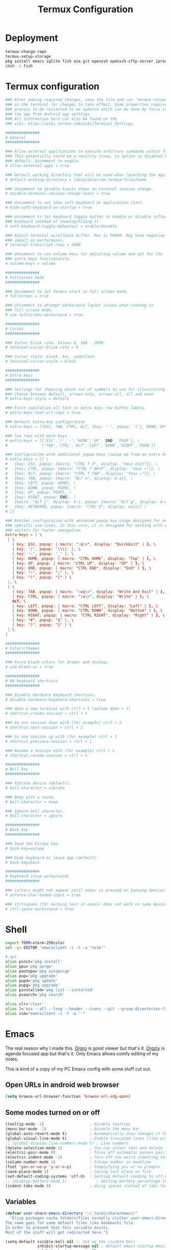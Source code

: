 #+TITLE: Termux Configuration
#+description: A whole bunch of configuration and things for Termux.
#+auto_tangle: t

* Deployment
#+begin_src sh :tangle deploy.sh :shebang #!/usr/bin/env bash
termux-change-repo
termux-setup-storage
pkg install emacs sqlite fish eza git openssh openssh-sftp-server iproute2
chsh -s fish
#+end_src
* Termux configuration
#+begin_src conf :tangle .termux/termux.properties
### After making required changes, save the file and run `termux-reload-settings`
### in the terminal for changes to take effect. Some properties require app
### process to be restarted to be updated which can be done by force stopping
### the app from Android app settings.
### All information here can also be found on the
### wiki: https://wiki.termux.com/wiki/Terminal_Settings

###############
# General
###############

### Allow external applications to execute arbitrary commands within Termux.
### This potentially could be a security issue, so option is disabled by
### default. Uncomment to enable.
# allow-external-apps = true

### Default working directory that will be used when launching the app.
# default-working-directory = /data/data/com.termux/files/home

### Uncomment to disable toasts shown on terminal session change.
# disable-terminal-session-change-toast = true

### Uncomment to not show soft keyboard on application start.
# hide-soft-keyboard-on-startup = true

### Uncomment to let keyboard toggle button to enable or disable software
### keyboard instead of showing/hiding it.
# soft-keyboard-toggle-behaviour = enable/disable

### Adjust terminal scrollback buffer. Max is 50000. May have negative
### impact on performance.
# terminal-transcript-rows = 2000

### Uncomment to use volume keys for adjusting volume and not for the
### extra keys functionality.
# volume-keys = volume

###############
# Fullscreen mode
###############

### Uncomment to let Termux start in full screen mode.
# fullscreen = true

### Uncomment to attempt workaround layout issues when running in
### full screen mode.
# use-fullscreen-workaround = true

###############
# Cursor
###############

### Cursor blink rate. Values 0, 100 - 2000.
# terminal-cursor-blink-rate = 0

### Cursor style: block, bar, underline.
# terminal-cursor-style = block

###############
# Extra keys
###############

### Settings for choosing which set of symbols to use for illustrating keys.
### Choose between default, arrows-only, arrows-all, all and none
# extra-keys-style = default

### Force capitalize all text in extra keys row button labels.
# extra-keys-text-all-caps = true

### Default extra-key configuration
# extra-keys = [[ESC, TAB, CTRL, ALT, {key: '-', popup: '|'}, DOWN, UP]]

### Two rows with more keys
# extra-keys = [['ESC','/','-','HOME','UP','END','PGUP'], \
#               ['TAB','CTRL','ALT','LEFT','DOWN','RIGHT','PGDN']]

### Configuration with additional popup keys (swipe up from an extra key)
# extra-keys = [[ \
#   {key: ESC, popup: {macro: "CTRL f d", display: "tmux exit"}}, \
#   {key: CTRL, popup: {macro: "CTRL f BKSP", display: "tmux ←"}}, \
#   {key: ALT, popup: {macro: "CTRL f TAB", display: "tmux →"}}, \
#   {key: TAB, popup: {macro: "ALT a", display: A-a}}, \
#   {key: LEFT, popup: HOME}, \
#   {key: DOWN, popup: PGDN}, \
#   {key: UP, popup: PGUP}, \
#   {key: RIGHT, popup: END}, \
#   {macro: "ALT j", display: A-j, popup: {macro: "ALT g", display: A-g}}, \
#   {key: KEYBOARD, popup: {macro: "CTRL d", display: exit}} \
# ]]

### Another configuration with advanced popup key usage designed for more
### specific use-cases. In this case, it is designed for working with Vim-like
### editors for faster navigation
extra-keys = [ \
 [ \
   { key: ESC, popup: { macro: ":q\n", display: "QuickExit" } }, \
   { key: '/', popup: '\\\\' }, \
   { key: '-', popup: '_' }, \
   { key: HOME, popup: { macro: "CTRL HOME", display: "Top" } }, \
   { key: UP, popup: { macro: "CTRL UP", display: "UP" } }, \
   { key: END, popup: { macro: "CTRL END", display: "End" } }, \
   { key: ":", popup: ";" }, \
   { key: "(", popup: "{" } \
 ], \
 [ \
   { key: TAB, popup: { macro: ":wq\n", display: "Write And Exit" } }, \
   { key: CTRL, popup: { macro: ":w\n", display: "Write" } }, \
   ALT, \
   { key: LEFT, popup: { macro: "CTRL LEFT", display: "Left" } }, \
   { key: DOWN, popup: { macro: "CTRL DOWN", display: "Bottom" } }, \
   { key: RIGHT, popup: { macro: "CTRL RIGHT", display: "Right" } }, \
   { key: "#", popup: "$" }, \
   { key: ")", popup: "}" } \
 ] \
]

###############
# Colors/themes
###############

### Force black colors for drawer and dialogs
# use-black-ui = true

###############
# HW keyboard shortcuts
###############

### Disable hardware keyboard shortcuts.
# disable-hardware-keyboard-shortcuts = true

### Open a new terminal with ctrl + t (volume down + t)
# shortcut.create-session = ctrl + t

### Go one session down with (for example) ctrl + 2
# shortcut.next-session = ctrl + 2

### Go one session up with (for example) ctrl + 1
# shortcut.previous-session = ctrl + 1

### Rename a session with (for example) ctrl + n
# shortcut.rename-session = ctrl + n

###############
# Bell key
###############

### Vibrate device (default).
# bell-character = vibrate

### Beep with a sound.
# bell-character = beep

### Ignore bell character.
# bell-character = ignore

###############
# Back key
###############

### Send the Escape key.
# back-key=escape

### Hide keyboard or leave app (default).
# back-key=back

###############
# Keyboard issue workarounds
###############

### Letters might not appear until enter is pressed on Samsung devices
# enforce-char-based-input = true

### ctrl+space (for marking text in emacs) does not work on some devices
# ctrl-space-workaround = true
#+end_src
* Shell
#+begin_src sh :tangle .config/fish/config.fish
export TERM=xterm-256color
set -gx EDITOR 'emacsclient -c -t -a "nvim"'

# apt
alias pinst='pkg install'
alias ppu='pkg purge'
alias pautopu='pkg autopurge'
alias pup='pkg upgrade'
alias pupd='pkg update'
alias pupg='pkg upgrade'
alias pinstalled='pkg list --installed'
alias psearch='pkg search'

alias clr='clear'
alias l='eza --all --long --header --icons --git --group-directories-first --color-scale all'
alias vim="emacsclient -c -t -a ''"
#+end_src
* Emacs
#+PROPERTY: header-args :tangle .config/emacs/init.el
The real reason why I made this.
[[https://orgro.org/][Orgro]] is good viewer but that's it.
[[https://github.com/orgzly-revived/orgzly-android-revived][Orgzly]] is agenda focused app but that's it.
Only Emacs allows comfy editing of my notes.

This is kind of a copy of my PC Emacs config with some stuff cut out.
** Open URLs in android web browser
#+begin_src emacs-lisp
(setq browse-url-browser-function 'browse-url-xdg-open)
#+end_src
** Some modes turned on or off
#+begin_src emacs-lisp
(tooltip-mode -1)                    ; Disable tooltips
(menu-bar-mode -1)                   ; Disable the menu bar
(global-auto-revert-mode t)          ; Automatically show changes if the file has changed
(global-visual-line-mode t)          ; Enable truncated lines (line wrapping)
;; (global-display-line-numbers-mode t) ; Line numbers
(delete-selection-mode 1)            ; You can select text and delete it by typing (in emacs keybindings).
(electric-pair-mode 0)               ; Turns off automatic parens pairing
(electric-indent-mode -1)            ; Turn off the weird indenting that Emacs does by default.
(column-number-mode 1)               ; Column number in modeline
(fset 'yes-or-no-p 'y-or-n-p)        ; Simplyfying yes or no prompts
(save-place-mode 1)                  ; Saving last place in file
(set-default-coding-systems 'utf-8)  ; Setting default conding to utf-8
;; (display-battery-mode 1)             ; Setting battery percentage in modeline
(indent-tabs-mode 0)                 ; Using spaces instead of tabs for indentation
#+end_src
** Variables
#+begin_src emacs-lisp
(defvar user-share-emacs-directory "~/.local/share/emacs/"
  "Elisp packages cache folders/files normally clutter user-emacs-directory.
The same goes for some default files like bookmarks file.
In order to prevent that this variable exists.
Most of the stuff will get redirected here.")

(setq-default visible-bell nil ;; Set up the visible bell
              inhibit-startup-message nil ; default emacs startup message
              inhibit-startup-screen nil
              recentf-max-saved-items nil ; infinite amount of entries in recentf file
              recentf-auto-cleanup 'never ; not cleaning recentf file
              global-auto-revert-non-file-buffers t ; refreshing buffers when files have changed
              use-dialog-box nil ; turns off graphical dialog boxes
              initial-major-mode 'fundamental-mode ; setting scratch buffer in fundamental mode
              initial-scratch-message "WELCOME TO TERMUX"
              initial-buffer-choice t
              scroll-conservatively 1000 ; Scroll one line at a time
              scroll-margin 1 ; Keep a margin of 1 line when scrolling at the window's edge
              tab-always-indent nil
              vc-follow-symlinks t ; Enable follow symlinks
              indent-tabs-mode nil ; use spaces instead of tabs for indenting
              standard-indent 2 ; indenting set to 2
              auto-revert-interval 1
              ;; auto-save-list-file-name (concat user-share-emacs-directory "auto-save-list/list")
              recentf-save-file (concat user-share-emacs-directory "recentf") ; recentf file put somewhere else
              bookmark-default-file (concat user-share-emacs-directory "bookmarks") ; bookmarks file put somewhere else
              elfeed-db-directory (concat user-share-emacs-directory "elfeed") ; elfeed cache? directory
              auto-save-list-file-prefix (concat user-share-emacs-directory "auto-save-list/.saves-")
              prescient-save-file (concat user-share-emacs-directory "var/prescient-save.el")
              custom-file (concat user-share-emacs-directory "custom.el") ; custom settings that emacs autosets put into it's own file
              backup-directory-alist '((".*" . "~/.local/share/Trash/files")) ; moving backup files to trash directory
              tramp-persistency-file-name (concat user-share-emacs-directory "tramp") ; tramp file put somewhere else
              save-place-file (concat user-share-emacs-directory "places")
              url-configuration-directory (concat user-share-emacs-directory "url") ; cache from urls (eww)
              multisession-directory (concat user-share-emacs-directory "multisession")
              transient-history-file (concat user-share-emacs-directory "transient/history.el"))
#+end_src
** Line numbers off in some modes
#+begin_src emacs-lisp
(dolist (mode '(neotree-mode-hook
                vterm-mode-hook
                term-mode-hook
                shell-mode-hook
                Info-mode-hook
                helpful-mode-hook
                help-mode-hook
                dashboard-mode-hook
                dashboard-after-initialize-hook
                dired-mode-hook
                org-agenda-mode-hook
                which-key-mode-hook
                tldr-mode-hook
                dictionary-mode-hook
                Man-mode-hook
                woman-mode-hook
                ibuffer-mode-hook
                elisp-refs-mode-hook
                imenu-list-minor-mode-hook
                imenu-list-major-mode-hook
                imenu-list-after-jump-hook
                imenu-list-update-hook
                backtrace-revert-hook
                backtrace-mode-hook
                calendar-mode-hook
                special-mode-hook
                outline-mode-hook
                eat-mode-hook
                compilation-mode-hook
                Custom-mode-hook
                eshell-mode-hook))
  (add-hook mode (lambda () (display-line-numbers-mode 0))))
#+end_src
** Package management
*** Normal packages
#+begin_src emacs-lisp
;; Initialize package sources
(require 'package)

(setq package-user-dir (concat user-share-emacs-directory "packages/")
      package-gnupghome-dir (concat user-share-emacs-directory "gpg")
      package-async t
      package-archives '(("melpa" . "https://melpa.org/packages/")
                         ("elpa" . "https://elpa.gnu.org/packages/")
                         ("nongnu-elpa" . "https://elpa.nongnu.org/nongnu/")
                         ("org" . "https://orgmode.org/elpa/")))

(package-initialize)
(unless package-archive-contents
 (package-refresh-contents))

;; Initialize use-package on non-Linux platforms
(unless (package-installed-p 'use-package)
   (package-install 'use-package))

(require 'use-package)
#+end_src

Use-package will lazy-load packages by default.
I have =use-package-always-ensure= because otherwise packages didn't want to download with =use-package-always-defer=.
#+begin_src emacs-lisp
(setq use-package-verbose t
      use-package-always-ensure t ; packages by default will be lazy loaded, like they will have defer: t
      use-package-always-defer t) ; packages by default will be lazy loaded, like they will have defer: t
#+end_src

The automatic garbage collector is installed here as the first package because that speeds up startup.
#+begin_src emacs-lisp
(use-package gcmh
  :demand
  :config (gcmh-mode 1))
#+end_src
*** Quelpa
#+begin_src emacs-lisp
(use-package quelpa
  :demand
  :custom
    (quelpa-dir (concat user-share-emacs-directory "quelpa/"))
    (quelpa-checkout-melpa-p nil))
    ;; (quelpa-build-dir (concat quelpa-dir "build/"))
    ;; (quelpa-melpa-dir (concat quelpa-dir "melpa/"))
    ;; (quelpa-packages-dir (concat quelpa-dir "packages/")))
(use-package quelpa-use-package
  :demand
  :after quelpa)
#+end_src
** Evil and keybindings
Before having my own Emacs config I used [[https://github.com/doomemacs/doomemacs][Doom Emacs]] and before that I used vanilla Vim so I set up [[https://github.com/emacs-evil/evil][evil mode]].
*** Evil setup
#+begin_src emacs-lisp
;;(defun custom/evil-hook ()
;;  (dolist (mode '(custom-mode
;;                  eshell-mode
;;                  git-rebase-mode
;;                  erc-mode
;;                  circe-server-mode
;;                  circe-chat-mode
;;                  circe-query-mode
;;                  sauron-mode
;;                  term-mode))
;;   (add-to-list 'evil-emacs-state-modes mode)))

(use-package evil
  :demand
  :init
    (setq evil-want-integration t  ;; this is optional since it's already set to t by default.
          evil-want-keybinding nil
          evil-want-C-u-scroll t
          evil-vsplit-window-right t
          evil-split-window-below t
          evil-undo-system 'undo-redo)  ;; adds vim-like c-r redo functionality
  :bind
    (:map evil-normal-state-map
      ([remap evil-search-forward] . 'swiper))
  :config
    (evil-mode)
    (define-key evil-insert-state-map (kbd "C-h") 'evil-delete-backward-char-and-join)
    (define-key evil-normal-state-map (kbd "C-s") 'save-buffer) ;; for quick save
    (evil-define-key 'normal ibuffer-mode-map (kbd "l") 'ibuffer-visit-buffer))
    ;; (define-key evil-motion-state-map (kbd "/") 'swiper))
#+end_src

[[https://github.com/emacs-evil/evil-collection][evil collection]] has preconfigured evil keybindings for some essential emacs packages.
#+begin_src emacs-lisp
(use-package evil-collection
  :demand
  :after evil
  :config
    ;; do not uncomment this unless you want to specify each and every mode
    ;; that evil-collection should works with.  the following line is here
    ;; for documentation purposes in case you need it.
    ;; (setq evil-collection-mode-list '(calendar dashboard dired ediff info magit ibuffer))
    (add-to-list 'evil-collection-mode-list 'help) ;; evilify help mode
    (evil-collection-init))
#+end_src

[[https://github.com/redguardtoo/evil-nerd-commenter][evil nerd commenter]] is convenient commenting thing
#+begin_src emacs-lisp
(use-package evil-nerd-commenter :after evil)
#+end_src
*** Actual keybindings
[[https://github.com/noctuid/general.el][General]] lets you bind keybindings.
This is a big list.
#+begin_src emacs-lisp
(use-package general
  :config
  (general-evil-setup)

  ;; set up 'SPC' as the global leader key
  (general-create-definer custom/leader-keys
    :states '(normal insert visual emacs)
    :keymaps 'override
    :prefix "SPC" ;; set leader
    :global-prefix "M-SPC") ;; access leader in insert mode

  (custom/leader-keys
    "SPC" '(projectile-find-file :wk "Find file in project")
    "." '(find-file :wk "Find file")
    "=" '(perspective-map :wk "Perspective") ;; Lists all the perspective keybindings
    "u" '(universal-argument :wk "Universal argument")
    "x" '(execute-extended-command :wk "M-x")
    "q" '(kill-emacs :wk "Exit Emacs")) ;; easy quitting

  (custom/leader-keys
    "TAB" '(:ignore t :wk "Spacing/Indent")
    "TAB TAB" '(evilnc-comment-or-uncomment-lines :wk "Un/Comment lines")
    "TAB SPC" '(untabify :wk "Untabify")
    "TAB DEL" '(whitespace-cleanup :wk "Clean whitespace"))

  (custom/leader-keys
    "RET" '(bookmark-jump :wk "Go to bookmark"))

  (custom/leader-keys
    "a" '(:ignore t :wk "Amusement")
    "a b" '(animate-birthday-present :wk "Birthday")
    "a d" '(dissociated-press :wk "Dissoctation")
    "a g" '(:ignore t :wk "Games")
    "a g b" '(bubbles :wk "Bubbles")
    "a g m" '(minesweeper :wk "Minesweeper")
    "a g p" '(pong :wk "Pong")
    "a g s" '(snake :wk "Snake")
    "a g t" '(tetris :wk "Tetris")
    "a e" '(:ignore t :wk "Emoji")
    "a e +" '(emoji-zoom-increase :wk "Zoom in")
    "a e -" '(emoji-zoom-decrease :wk "Zoom out")
    "a e 0" '(emoji-zoom-reset :wk "Zoom reset")
    "a e d" '(emoji-describe :wk "Describe")
    "a e e" '(emoji-insert :wk "Insert")
    "a e i" '(emoji-insert :wk "Insert")
    "a e l" '(emoji-list :wk "List")
    "a e r" '(emoji-recent :wk "Recent")
    "a e s" '(emoji-search :wk "Search")
    "a z" '(zone :wk "Zone"))

  (custom/leader-keys
    "b" '(:ignore t :wk "Bookmarks/Buffers")
    "b b" '(counsel-ibuffer :wk "Switch to buffer")
    "b c" '(clone-indirect-buffer :wk "Create indirect buffer copy in a split")
    "b C" '(clone-indirect-buffer-other-window :wk "Clone indirect buffer in new window")
    "b d" '(bookmark-delete :wk "Delete bookmark")
    "b f" '(scratch-buffer :wk "Scratch buffer")
    "b i" '(ibuffer :wk "Ibuffer")
    "b k" '(kill-current-buffer :wk "Kill current buffer")
    "b K" '(kill-some-buffers :wk "Kill multiple buffers")
    "b l" '(list-bookmarks :wk "List bookmarks")
    "b m" '(bookmark-set :wk "Set bookmark")
    "b n" '(next-buffer :wk "Next buffer")
    "b p" '(previous-buffer :wk "Previous buffer")
    "b r" '(revert-buffer :wk "Reload buffer")
    "b R" '(rename-buffer :wk "Rename buffer")
    "b s" '(basic-save-buffer :wk "Save buffer")
    "b S" '(save-some-buffers :wk "Save multiple buffers")
    "b w" '(bookmark-save :wk "Save current bookmarks to bookmark file"))

  (custom/leader-keys
    "c" '(:ignore t :wk "Compiling")
    "c c" '(compile :wk "Compile")
    "c r" '(recompile :wk "Recompile"))

  (custom/leader-keys
    "d" '(:ignore t :wk "Dired")
    "d d" '(dired :wk "Open dired")
    "d h" '(custom/dired-go-to-home :wk "Open home directory")
    "d j" '(dired-jump :wk "Dired jump to current")
    "d n" '(neotree-dir :wk "Open directory in neotree")
    "d p" '(peep-dired :wk "Peep-dired")
    "d /" '((lambda () (interactive) (dired "/")) :wk "Open /"))

  (custom/leader-keys
    "e" '(:ignore t :wk "Eshell/Evaluate")
    "e b" '(eval-buffer :wk "Evaluate elisp in buffer")
    "e d" '(eval-defun :wk "Evaluate defun containing or after point")
    "e e" '(eval-expression :wk "Evaluate and elisp expression")
    "e h" '(counsel-esh-history :which-key "Eshell history")
    "e l" '(eval-last-sexp :wk "Evaluate elisp expression before point")
    "e r" '(eval-region :wk "Evaluate elisp in region")
    "e R" '(eww-reload :which-key "Reload current page in EWW")
    "e s" '(eshell :which-key "Eshell")
    "e w" '(eww :which-key "EWW emacs web wowser"))

  (custom/leader-keys
    "f" '(:ignore t :wk "Files")
    "f c" '((lambda () (interactive)
              (find-file "~/.config/emacs/config.org"))
            :wk "Open emacs config.org")
    "f e" '((lambda () (interactive)
              (dired user-emacs-directory))
            :wk "Open user-emacs-directory in dired")
    "f E" '((lambda () (interactive)
              (dired user-share-emacs-directory))
            :wk "Open user-share-emacs-directory in dired")
    "f d" '(find-grep-dired :wk "Search for string in files in DIR")
    "f g" '(counsel-grep-or-swiper :wk "Search for string current file")
    "f i" '((lambda () (interactive)
              (find-file "~/.config/emacs/init.el"))
            :wk "Open emacs init.el")
    "f j" '(counsel-file-jump :wk "Jump to a file below current directory")
    "f l" '(counsel-locate :wk "Locate a file")
    "f p" '(counsel-find-file (user-emacs-directory) :wk "Config directory")
    "f r" '(counsel-recentf :wk "Find recent files")
    "f u" '(sudo-edit-find-file :wk "Sudo find file")
    "f U" '(sudo-edit :wk "Sudo edit file"))

  (custom/leader-keys
    "g" '(:ignore t :wk "Git")
    "g /" '(magit-displatch :wk "Magit dispatch")
    "g ." '(magit-file-displatch :wk "Magit file dispatch")
    "g b" '(magit-branch-checkout :wk "Switch branch")
    "g c" '(:ignore t :wk "Create")
    "g c b" '(magit-branch-and-checkout :wk "Create branch and checkout")
    "g c c" '(magit-commit-create :wk "Create commit")
    "g c f" '(magit-commit-fixup :wk "Create fixup commit")
    "g C" '(magit-clone :wk "Clone repo")
    "g f" '(:ignore t :wk "Find")
    "g f c" '(magit-show-commit :wk "Show commit")
    "g f f" '(magit-find-file :wk "Magit find file")
    "g f g" '(magit-find-git-config-file :wk "Find gitconfig file")
    "g F" '(magit-fetch :wk "Git fetch")
    "g g" '(magit-status :wk "Magit status")
    "g i" '(magit-init :wk "Initialize git repo")
    "g l" '(magit-log-buffer-file :wk "Magit buffer log")
    "g r" '(vc-revert :wk "Git revert file")
    "g s" '(magit-stage-file :wk "Git stage file")
    "g t" '(git-timemachine :wk "Git time machine")
    "g u" '(magit-stage-file :wk "Git unstage file"))

  (custom/leader-keys
    "h" '(:ignore t :wk "Help")
    "h a" '(counsel-apropos :wk "Apropos")
    "h b" '(describe-bindings :wk "Describe bindings")
    "h c" '(describe-char :wk "Describe character under cursor")
    "h d" '(:ignore t :wk "Emacs documentation")
    "h d a" '(about-emacs :wk "About Emacs")
    "h d d" '(view-emacs-debugging :wk "View Emacs debugging")
    "h d f" '(view-emacs-FAQ :wk "View Emacs FAQ")
    "h d m" '(info-emacs-manual :wk "The Emacs manual")
    "h d n" '(view-emacs-news :wk "View Emacs news")
    "h d o" '(describe-distribution :wk "How to obtain Emacs")
    "h d p" '(view-emacs-problems :wk "View Emacs problems")
    "h d t" '(view-emacs-todo :wk "View Emacs todo")
    "h d w" '(describe-no-warranty :wk "Describe no warranty")
    "h e" '(view-echo-area-messages :wk "View echo area messages")
    "h f" '(describe-function :wk "Describe function")
    "h F" '(describe-face :wk "Describe face")
    "h g" '(describe-gnu-project :wk "Describe GNU Project")
    "h h" '(helpful-at-point :wk "Describe at point")
    "h i" '(info :wk "Info")
    "h I" '(describe-input-method :wk "Describe input method")
    "h k" '(describe-key :wk "Describe key")
    "h l" '(view-lossage :wk "Display recent keystrokes and the commands run")
    "h L" '(describe-language-environment :wk "Describe language environment")
    "h m" '(describe-mode :wk "Describe mode")
    "h M" '(describe-keymap :wk "Describe keymap")
    "h p" '(describe-package :wk "Describe package")
    "h r" '(:ignore t :wk "Reload")
    "h r r" '((lambda () (interactive) (load-file "~/.config/emacs/init.el")) :wk "Reload emacs config")
    "h r t" '((lambda () (interactive) (load-theme real-theme t)) :wk "Reload theme")
    "h t" '(load-theme :wk "Load theme")
    "h v" '(describe-variable :wk "Describe variable")
    "h w" '(where-is :wk "Prints keybinding for command if set")
    "h x" '(describe-command :wk "Display full documentation for command"))

  (custom/leader-keys
    "m" '(:ignore t :wk "Org")
    "m a" '(org-agenda :wk "Org agenda")
    "m b" '(:ignore t :wk "Tables")
    "m b -" '(org-table-insert-hline :wk "Insert hline in table")
    "m b a" '(org-table-align :wk "Align table")
    "m b b" '(org-table-blank-field :wk "Make blank field")
    "m b c" '(org-table-create-or-convert-from-region :wk "Create/Convert from region")
    "m b e" '(org-table-edit-field :wk "Edit field")
    "m b f" '(org-table-edit-formulas :wk "Edit formulas")
    "m b h" '(org-table-field-info :wk "Field info")
    "m b s" '(org-table-sort-lines :wk "Sort lines")
    "m b r" '(org-table-recalculate :wk "Recalculate")
    "m b R" '(org-table-recalculate-buffer-tables :wk "Recalculate buffer tables")
    "m b d" '(:ignore t :wk "delete")
    "m b d c" '(org-table-delete-column :wk "Delete column")
    "m b d r" '(org-table-kill-row :wk "Delete row")
    "m b i" '(:ignore t :wk "insert")
    "m b i c" '(org-table-insert-column :wk "Insert column")
    "m b i h" '(org-table-insert-hline :wk "Insert horizontal line")
    "m b i r" '(org-table-insert-row :wk "Insert row")
    "m b i H" '(org-table-hline-and-move :wk "Insert horizontal line and move")
    "m c" '(org-capture :wk "Capture")
    "m d" '(:ignore t :wk "Date/deadline")
    "m d d" '(org-deadline :wk "Org deadline")
    "m d s" '(org-schedule :wk "Org schedule")
    "m d t" '(org-time-stamp :wk "Org time stamp")
    "m d T" '(org-time-stamp-inactive :wk "Org time stamp inactive")
    "m e" '(org-export-dispatch :wk "Org export dispatch")
    "m f" '(:ignore t :wk "Fonts")
    "m f b" '((lambda () (interactive) (custom/org-format-in-region "*")) :wk "Bold in region")
    "m f c" '((lambda () (interactive) (custom/org-format-in-region "~")) :wk "Code in region")
    "m f C" '((lambda () (interactive) (custom/org-format-in-region "=")) :wk "Verbatim in region")
    "m f i" '((lambda () (interactive) (custom/org-format-in-region "/")) :wk "Italic in region")
    "m f l" '((lambda () (interactive) (custom/org-format-in-region "$")) :wk "Latex in region")
    "m f u" '((lambda () (interactive) (custom/org-format-in-region "_")) :wk "Underline in region")
    "m f -" '((lambda () (interactive) (custom/org-format-in-region "+")) :wk "Strike through in region")
    "m i" '(org-toggle-item :wk "Org toggle item")
    "m I" '(:ignore t :wk "IDs")
    "m I c" '(org-id-get-create :wk "Create ID")
    "m l" '(:ignore t :wk "Link")
    "m l l" '(org-insert-link :wk "Insert link")
    "m l i" '(org-roam-node-insert :wk "Insert roam link")
    "m p" '(:ignore t :wk "Priority")
    "m p d" '(org-priority-down :wk "Down")
    "m p p" '(org-priority :wk "Set priority")
    "m p u" '(org-priority-down :wk "Up")
    "m q" '(org-set-tags-command :wk "Set tag")
    "m s" '(:ignore t :wk "Tree/Subtree")
    "m s a" '(org-toggle-archive-tag :wk "Archive tag")
    "m s b" '(org-tree-to-indirect-buffer :wk "Tree to indirect buffer")
    "m s c" '(org-clone-subtree-with-time-shift :wk "Clone subtree with time shift")
    "m s d" '(org-cut-subtree :wk "Cut subtree")
    "m s h" '(org-promote-subtree :wk "Promote subtree")
    "m s j" '(org-move-subtree-down :wk "Move subtree down")
    "m s k" '(org-move-subtree-up :wk "Move subtree up")
    "m s l" '(org-demote-subtree :wk "Demote subtree")
    "m s n" '(org-narrow-to-subtree :wk "Narrow to subtree")
    "m s r" '(org-refile :wk "Refile")
    "m s s" '(org-sparse-tree :wk "Sparse tree")
    "m s A" '(org-archive-subtree :wk "Archive subtree")
    "m s N" '(widen :wk "Widen")
    "m s S" '(org-sort :wk "Sort")
    "m t" '(org-todo :wk "Org todo")
    "m B" '(org-babel-tangle :wk "Org babel tangle")
    "m T" '(org-todo-list :wk "Org todo list"))

  (custom/leader-keys
    "M" '(:ignore t :wk "MarkDown")
    "M f" '(:ignore t :wk "Fonts")
    "M f b" '(markdown-insert-bold :wk "Bold in region")
    "M l" '(:ignore t :wk "Link")
    "M l l" '(markdown-insert-link :wk "Insert link"))

  (custom/leader-keys
    "n" '(:ignore t :wk "Notes")
    "n d" '(:ignore t :wk "Dired")
    "n d o" '(custom/org-notes-dired :wk "Open notes in Dired")
    "n d r" '(custom/org-roam-notes-dired :wk "Open roam notes in Dired")
    "n o" '(:ignore t :wk "Obsidian")
    "n o c" '(obsidian-capture :wk "Create note")
    "n o d" '((lambda () (interactive) (dired obsidian-directory)) :wk "Open notes in Dired")
    "n o f" '(obsidian-tag-find :wk "Find by tag")
    "n o j" '(obsidian-jump :wk "Jump to note")
    "n o m" '(obsidian-move-file :wk "Move note/file")
    "n o r" '(obsidian-update :wk "Update")
    "n o /" '(obsidian-search :wk "Search")
    "n o ?" '(obsidian-hydra/body :wk "Everything")
    "n r" '(:ignore t :wk "Org Roam")
    "n r a" '(:ignore t :wk "Alias")
    "n r a a" '(org-roam-alias-add :wk "Add alias")
    "n r a r" '(org-roam-alias-remove :wk "Remove alias")
    "n r d" '(:ignore t :wk "Roam dailies")
    "n r d c" '(org-roam-dailies-capture-today :wk "Cature today")
    "n r d t" '(org-roam-dailies-goto-today :wk "Go to today")
    "n r d j" '(org-roam-dailies-goto-next-note :wk "Next note")
    "n r d k" '(org-roam-dailies-goto-previous-note :wk "Previous note")
    "n r f" '(org-roam-node-find :wk "Find note")
    "n r i" '(org-roam-node-insert :wk "Insert note")
    "n r l" '(org-roam-buffer-toggle :wk "Toggle note buffer")
    "n r r" '(:ignore t :wk "References")
    "n r r a" '(org-roam-ref-add :wk "Add reference")
    "n r r r" '(org-roam-ref-remove :wk "Remove reference"))

  (custom/leader-keys
    "o" '(:ignore t :wk "Open")
    "o d" '(dashboard-open :wk "Dashboard")
    "o e" '(elfeed :wk "Elfeed RSS")
    "o f" '(make-frame :wk "Open buffer in new frame")
    "o F" '(select-frame-by-name :wk "Select frame by name"))

  (custom/leader-keys
    "p" '(projectile-command-map :wk "Projectile"))

  (custom/leader-keys
    "s" '(:ignore t :wk "Search")
    "s d" '(dictionary-search :wk "Search dictionary")
    "s m" '(man :wk "Man pages")
    "s t" '(tldr :wk "Lookup TLDR docs for a command")
    "s w" '(woman :wk "Similar to man but doesn't require man"))

  (custom/leader-keys
    "t" '(:ignore t :wk "Toggle")
    "t d" '(toggle-debug-on-error :wk "Debug on error")
    "t e" '(eshell-toggle :wk "Eshell")
    "t f" '(flycheck-mode :wk "Flycheck")
    "t i" '(imenu-list-smart-toggle :wk "Imenu list")
    "t l" '(display-line-numbers-mode :wk "Line numbers")
    "t n" '(neotree-toggle :wk "Neotree")
    "t r" '(rainbow-mode :wk "Rainbow mode")
    "t t" '(visual-line-mode :wk "Word Wrap")
    "t v" '(vterm-toggle :wk "Vterm")
    "t z" '(writeroom-mode :wk "Zen mode"))

  (custom/leader-keys
    "w" '(:ignore t :wk "Windows")
    ;; Window splits
    "w c" '(evil-window-delete :wk "Close window")
    "w n" '(evil-window-new :wk "New window")
    "w q" '(:ingore t :wk "Close on side")
    "w q h" '(custom/close-left-window :wk "Left")
    "w q j" '(custom/close-down-window :wk "Down")
    "w q k" '(custom/close-up-window :wk "Up")
    "w q l" '(custom/close-right-window :wk "Right")
    "w s" '(evil-window-split :wk "Horizontal split window")
    "w v" '(evil-window-vsplit :wk "Vertical split window")
    ;; Window motions
    "w h" '(evil-window-left :wk "Window left")
    "w j" '(evil-window-down :wk "Window down")
    "w k" '(evil-window-up :wk "Window up")
    "w l" '(evil-window-right :wk "Window right")
    "w w" '(evil-window-next :wk "Go to next window")
    ;; Move Windows
    "w H" '(buf-move-left :wk "Buffer move left")
    "w J" '(buf-move-down :wk "Buffer move down")
    "w K" '(buf-move-up :wk "Buffer move up")
    "w L" '(buf-move-right :wk "Buffer move right"))
)

;; text resizing
(global-set-key (kbd "C-=") 'text-scale-increase)
(global-set-key (kbd "C-+") 'text-scale-increase)
(global-set-key (kbd "C--") 'text-scale-decrease)
(global-set-key (kbd "<C-wheel-up>") 'text-scale-increase)
(global-set-key (kbd "<C-wheel-down>") 'text-scale-decrease)
#+end_src

** Icons
#+begin_src emacs-lisp
(use-package nerd-icons :defer t)
(use-package all-the-icons)
#+end_src
** Helpful
#+begin_src emacs-lisp
(use-package helpful
  :custom
    (counsel-describe-function-function #'helpful-callable)
    (counsel-describe-variable-function #'helpful-variable)
  :bind
    ([remap describe-function] . counsel-describe-function)
    ([remap describe-command] . helpful-command)
    ([remap describe-variable] . counsel-describe-variable)
    ([remap describe-key] . helpful-key))
#+end_src
** Doom modeline
#+begin_src emacs-lisp
(use-package doom-modeline
  :demand
  :init (doom-modeline-mode 1))
#+end_src
** Ivy and Counsel
#+begin_src emacs-lisp
(use-package ivy
  :demand
  :diminish
  :bind
  ;; ivy-resume resumes the last Ivy-based completion.
    (("C-c C-r" . ivy-resume)
     ("C-x B" . ivy-switch-buffer-other-window)
     ("C-s" . swiper)
    :map ivy-minibuffer-map
      ("TAB" . ivy-alt-done)
      ("C-l" . ivy-alt-done)
      ("C-j" . ivy-next-line)
      ("C-k" . ivy-previous-line)
    :map ivy-switch-buffer-map
      ("C-k" . ivy-previous-line)
      ("C-l" . ivy-done)
      ("C-d" . ivy-switch-buffer-kill)
    :map ivy-reverse-i-search-map
      ("C-k" . ivy-previous-line)
      ("C-d" . ivy-reverse-i-search-kill))
  :custom
    (ivy-use-virtual-buffers t)
    (ivy-count-format "(%d/%d) ")
    (enable-recursive-minibuffers t)
  :config
    (ivy-mode))

(use-package ivy-rich
  :after ivy
  :init (ivy-rich-mode 1) ;; this gets us descriptions in M-x.
  :custom
    (ivy-virtual-abbreviate 'full
     ivy-rich-switch-buffer-align-virtual-buffer t
     ivy-rich-path-style 'abbrev)
  :config
    (ivy-set-display-transformer 'ivy-switch-buffer
                                 'ivy-rich-switch-buffer-transformer))

(use-package counsel
  :after ivy
  :diminish
  :bind
    (("M-x" . counsel-M-x)
     ("C-x b" . counsel-ibuffer)
     ("C-x C-f" . counsel-find-file)
      :map minibuffer-local-map
        ("C-r" . 'counsel-minibuffer-history))
  :config
    (counsel-mode)
    (setq ivy-initial-inputs-alist nil)) ;; removes starting ^ regex in M-x
#+end_src

[[https://github.com/radian-software/prescient.el][Prescient]] adds rememebring and filtering to ivy choices which is convenient.
#+begin_src emacs-lisp
(use-package ivy-prescient
  :demand
  :after ivy
  :custom
    (ivy-prescient-enable-filtering nil)
    ;; Here are commands that I don't want to get sorted
    (ivy-prescient-sort-commands '(:not counsel-recentf swiper swiper-isearch ivy-switch-buffer))
  :config
    (prescient-persist-mode 1)
    (ivy-prescient-mode 1))
#+end_src
** Org Mode
*** Fixing keybindings and evil mode
#+begin_src emacs-lisp
(use-package evil-org
  :after org
  :init
    (require 'evil-org-agenda)
    (evil-org-agenda-set-keys)
    (with-eval-after-load 'evil-maps
      (define-key evil-motion-state-map (kbd "SPC") nil)
      (define-key evil-motion-state-map (kbd "RET") nil)
      (define-key evil-motion-state-map (kbd "TAB") nil)
      (evil-define-key 'normal org-mode-map
        "gj" 'evil-next-visual-line
        "gk" 'evil-previous-visual-line
        (kbd "M-h") 'org-metaleft
        (kbd "M-j") 'org-metadown
        (kbd "M-k") 'org-metaup
        (kbd "M-l") 'org-metaright
        (kbd "M-<return>") 'org-return))

    ;; In tables pressing RET doesn't follow links.
    ;; I fix that
    (defun custom/org-return-follow-link ()
      "If point is on a link, open it. Otherwise, insert a newline.\nIt's used only for following links in tables by pressing RET."
      (interactive)
      (if (org-in-regexp org-link-any-re 1)
          (org-open-at-point)
          (org-return)))

    (add-hook 'org-mode-hook
              (lambda ()
                (local-set-key (kbd "RET") 'custom/org-return-follow-link)))

    ;; Unmap keys in 'evil-maps if not done, (setq org-return-follows-link t) will not work
    ;; Setting RETURN key in org-mode to follow links
    (setq org-return-follows-link t))

;; The following prevents <> from auto-pairing when electric-pair-mode is on.
;; Otherwise, org-tempo is broken when you try to <s TAB...
(add-hook 'org-mode-hook (lambda ()
           (setq-local electric-pair-inhibit-predicate
                   `(lambda (c)
                  (if (char-equal c ?<) t (,electric-pair-inhibit-predicate c))))))
#+end_src
*** Source Code Block Tag Expansion
#+begin_src emacs-lisp
(require 'org-tempo)
(add-to-list 'org-structure-template-alist '("sh" . "src shell"))
(add-to-list 'org-structure-template-alist '("el" . "src emacs-lisp"))
#+end_src
*** COMPANY SUPPORT :ARCHIVE:
#+begin_src emacs-lisp
(use-package company-org-block
  :defer t
  :after org
  :custom
    (company-org-block-edit-style 'auto) ;; 'auto, 'prompt, or 'inline
  :hook ((org-mode . (lambda ()
                       (setq-local company-backends '(company-org-block))
                       (company-mode +1)))))
#+end_src
*** Org appear
With [[https://github.com/awth13/org-appear][this]] emphasis markers will display when hovering on rich text.
It's set up so it will display markers when entering insert mode.
#+begin_src emacs-lisp
(use-package org-appear
  :after org
  :hook (org-mode . (lambda () (org-appear-mode t)))
  :custom
    (org-appear-trigger 'manual)
    (org-appear-autolinks t)
  :config
    (add-hook 'org-mode-hook (lambda ()
      (add-hook 'evil-insert-state-entry-hook
        #'org-appear-manual-start
        nil
        t)
      (add-hook 'evil-insert-state-exit-hook
        #'org-appear-manual-stop
          nil
          t))))
#+end_src
*** Org auto tangle
[[https://github.com/yilkalargaw/org-auto-tangle][org-auto-tangle]] automatically tangles files that have =#+auto_tangle: t= in them.
#+begin_src emacs-lisp
(use-package org-auto-tangle
  :defer t
  :after org
  :diminish
  :hook (org-mode . org-auto-tangle-mode))
#+end_src
*** ORG MODERN :ARCHIVE:
[[https://github.com/minad/org-modern][It]] prettifies almost everything.
If you don't use the same font as me then you need to edit ~org-modern-label~'s height.
#+begin_src emacs-lisp
(use-package org-modern
  :defer t
  :after org
  :init (add-hook 'org-mode-hook 'org-modern-mode t)
  :custom-face
    (org-modern-label ((t (:height 1.2))))
  :custom
    (org-modern-star nil)
    (org-modern-list nil)
    (org-modern-table nil))
#+end_src

But it doesn't work well with =org-indent-mode= which indents text to headers.
Thankfully there is a [[https://github.com/jdtsmith/org-modern-indent][package that fixes that]].
#+begin_src emacs-lisp
(use-package org-modern-indent
  :quelpa (org-modern-indent :fetcher github :repo "jdtsmith/org-modern-indent")
  :after org
  :init (add-hook 'org-modern-hook #'org-modern-indent-mode t))
#+end_src
*** Org Roam
[[https://www.orgroam.com/][Org roam]] is nice wiki-like note management thing. Reminds me of [[https://obsidian.md][Obsidian]].
#+begin_src emacs-lisp
(use-package org-roam
  :after org
  :init
    (setq org-roam-v2-ack t
          org-roam-directory "~/storage/shared/org-roam")
  :custom
    (org-roam-db-location (concat user-share-emacs-directory "org/org-roam.db"))
    (org-roam-dailies-directory "journals/")
    (org-roam-capture-templates
      '(("d" "default" plain "%?"
         :target (file+head "${slug}.org"
                            "#+title: ${title}\n#+date: %U\n")
         :unnarrowed t)))
  :config
    (org-roam-setup)
    (evil-collection-org-roam-setup)
    (require 'org-roam-export))
#+end_src
*** ORG SUPERSTAR :ARCHIVE:
[[https://github.com/integral-dw/org-superstar-mode][org-superstar-mode]] gives us pretty bullets instead of stars for headers.
#+begin_src emacs-lisp
(use-package org-superstar
  :after org
  :hook (org-mode . (lambda () (org-superstar-mode t)))
  :custom
    (org-superstar-remove-leading-stars t)
  :config
    (setq org-superstar-item-bullet-alist
      '((?+ . ?✸)
        (?* . ?•)
        (?- . ?●))))
#+end_src
*** ORG YT :ARCHIVE:
#+begin_src emacs-lisp
(quelpa '(org-yt :fetcher github :repo "TobiasZawada/org-yt"))
(use-package org-yt
  :ensure nil
  :after org
  :config
    (require 'org-yt)

    (defun org-image-link (protocol link _description)
      "Interpret LINK as base64-encoded image data."
      (cl-assert (string-match "\\`img" protocol) nil
                 "Expected protocol type starting with img")
      (let ((buf (url-retrieve-synchronously (concat (substring protocol 3) ":" link))))
        (cl-assert buf nil
                   "Download of image \"%s\" failed." link)
        (with-current-buffer buf
          (goto-char (point-min))
          (re-search-forward "\r?\n\r?\n")
          (buffer-substring-no-properties (point) (point-max)))))

    (org-link-set-parameters
     "imghttp"
     :image-data-fun #'org-image-link)

    (org-link-set-parameters
     "imghttps"
     :image-data-fun #'org-image-link))
#+end_src
*** TOC
Table of contents after after typing =:toc:= in header
#+begin_src emacs-lisp
(use-package toc-org
  :after org
  :commands toc-org-enable
  :init (add-hook 'org-mode-hook 'toc-org-enable))
#+end_src
*** Notes
#+begin_src emacs-lisp
(defun custom/org-notes-dired ()
  "Opens org-directory in Dired."
  (interactive)
  (dired org-directory))

(defun custom/org-roam-notes-dired ()
  "Opens org-roam-directory in Dired."
  (interactive)
  (dired org-roam-directory))

(defun custom/org-add-ids-to-headlines-in-file ()
  "Add ID properties to all headlines in the current file."
  (interactive)
  (org-map-entries 'org-id-get-create))
#+end_src
*** Other tweaks
A whole lot of other stuff
#+begin_src emacs-lisp
(use-package org
  :hook
  (org-mode . (lambda () (add-hook 'text-scale-mode-hook #'custom/org-resize-latex-overlays nil t)))
  (org-mode . (lambda () (org-indent-mode t)))
  ;; :bind
  ;;   ([remap org-insert-heading-respect-content] . org-meta-return)
  :custom-face
  ;; setting size of headers
  (org-document-title ((t (:inherit outline-1 :height 1.7))))
  (org-level-1 ((t (:inherit outline-1 :height 1.7))))
  (org-level-2 ((t (:inherit outline-2 :height 1.6))))
  (org-level-3 ((t (:inherit outline-3 :height 1.5))))
  (org-level-4 ((t (:inherit outline-4 :height 1.4))))
  (org-level-5 ((t (:inherit outline-5 :height 1.3))))
  (org-level-6 ((t (:inherit outline-5 :height 1.2))))
  (org-level-7 ((t (:inherit outline-5 :height 1.1))))
  (org-agenda-date-today ((t (:height 1.3))))
  :custom
  (org-directory "~/org-roam/")
  (org-todo-keywords
   '((sequence
      "TODO(t)"  ; A task that needs doing & is ready to do
      "PROJ(p)"  ; A project, which usually contains other tasks
      "LOOP(r)"  ; A recurring task
      "STRT(s)"  ; A task that is in progress
      "WAIT(w)"  ; Something external is holding up this task
      "HOLD(h)"  ; This task is paused/on hold because of me
      "IDEA(i)"  ; An unconfirmed and unapproved task or notion
      "|"
      "DONE(d)"  ; Task successfully completed
      "KILL(k)") ; Task was cancelled, aborted or is no longer applicable
     (sequence
      "[ ](T)"   ; A task that needs doing
      "[-](S)"   ; Task is in progress
      "[?](W)"   ; Task is being held up or paused
      "|"
      "[X](D)")  ; Task was completed
     (sequence
      "|"
      "OKAY(o)"
      "YES(y)"
      "NO(n)")))
  (org-capture-templates ;; need to rework this since my agenda structure changed
   '(("t" "Todo" entry (file "~/org-roam/agenda-inbox.org")
      "* TODO %?\n %a")))
  ;; =========== org agenda ===========
  (org-agenda-files (list (expand-file-name "agenda.org" org-roam-directory)(expand-file-name "agenda-inbox.org" org-roam-directory)))
  (org-agenda-prefix-format ;; format at which tasks are displayed
   '((agenda . " %i ")
     (todo . "%c %-12:c")
     (tags . "%c %-12:c")
     (search . "%c %-12:c")))
  (org-agenda-category-icon-alist ;; icons for categories
   `(("tech" ,(list (nerd-icons-mdicon "nf-md-laptop" :height 0.8)) nil nil :ascent center)
     ("school" ,(list (nerd-icons-mdicon "nf-md-school" :height 0.8)) nil nil :ascent center)
     ("personal" ,(list (nerd-icons-mdicon "nf-md-drama_masks" :height 0.8)) nil nil :ascent center)))
  (org-agenda-include-all-todo nil)
  (org-agenda-start-day "+0d")
  (org-agenda-span 3)
  (org-agenda-hide-tags-regexp ".*")
  (org-agenda-skip-scheduled-if-done t)
  (org-agenda-skip-deadline-if-done t)
  (org-agenda-skip-timestamp-if-done t)
  (org-agenda-columns-add-appointments-to-effort-sum t)
  ;; (org-agenda-custom-commands nil)
  (org-agenda-default-appointment-duration 60)
  (org-agenda-mouse-1-follows-link t)
  (org-agenda-skip-unavailable-files t)
  (org-agenda-use-time-grid nil)
  (org-refile-targets '((org-agenda-files :maxlevel . 1)))
  (org-refile-use-outline-path nil)
  (org-archive-location (expand-file-name "agenda-archive.org::" org-roam-directory))
  (org-insert-heading-respect-content nil)
  (org-hide-emphasis-markers t)
  (org-hide-leading-stars t)
  (org-pretty-entities t)
  (org-startup-with-inline-images t)
  (org-cycle-inline-images-display t)
  (org-display-remote-inline-images 'download)
  (org-image-actual-width nil)
  (org-list-allow-alphabetical t)
  (org-ellipsis " •")
  (org-agenda-window-setup 'current-window)
  (org-fontify-quote-and-verse-blocks t)
  (org-agenda-block-separator 8411)
  (org-preview-latex-image-directory (concat user-share-emacs-directory "org/lateximg/"))
  (org-preview-latex-default-process 'dvisvgm)
  (org-id-link-to-org-use-id 'create-if-interactive-and-no-custom-id)
  (org-return-follows-link t)
  (org-id-locations-file (concat user-share-emacs-directory "org/.org-id-locations"))
  (org-export-backends (quote (ascii html icalendar latex odt md)))
  (org-tags-column 0)
  (org-babel-load-languages '((emacs-lisp . t) (shell . t)))
  (org-confirm-babel-evaluate nil)
  (org-edit-src-content-indentation 0)
  (org-export-preserve-breaks t)
  ;; (org-export-with-properties t)
  (org-startup-folded 'overview)
  :config
  (add-to-list 'display-buffer-alist
               '("*Agenda Commands*"
                 (display-buffer-at-bottom)
                 (window-height . 12)))
  (add-to-list 'display-buffer-alist
               '("*Org Select*"
                 (display-buffer-at-bottom)
                 (window-height . 12)))
  (add-to-list 'display-buffer-alist
               '("*Org Links*"
                 (display-buffer-at-bottom)
                 (window-height . 1)))
  (add-to-list 'display-buffer-alist
               '("*Org Babel Results*"
                 (display-buffer-at-bottom)))

  ;; My attempt to create new time keyword STARTED
  ;; which would signify the time at which somehting was started
  ;; (defvar org-started-string "STARTED:"
  ;;   "String to mark started entries.")
  ;; (defconst org-element-started-keyword "STARTED:"
  ;;   "Keyword used to mark started TODO entries.")
  ;; (defconst org-started-time-regexp
  ;;   (concat "\\<" org-started-string " *\\[\\([^]]+\\)\\]")
  ;;   "Matches the STARTED keyword together with a time stamp.")
  ;; (defcustom org-started-keep-when-no-todo nil
  ;;   "Remove STARTED: time-stamp when switching back to a non-todo state?"
  ;;   :group 'org-todo
  ;;   :group 'org-keywords
  ;;   :version "24.4"
  ;;   :package-version '(Org . "8.0")
  ;;   :type 'boolean)
  ;; (defconst org-all-time-keywords
  ;;   (mapcar (lambda (w) (substring w 0 -1))
  ;;           (list org-scheduled-string org-deadline-string
  ;;                 org-clock-string org-closed-string org-started-string))
  ;;   "List of time keywords.")
  ;; (defconst org-keyword-time-regexp
  ;;   (concat "\\<"
  ;;           (regexp-opt
  ;;            (list org-scheduled-string org-deadline-string org-closed-string
  ;;                  org-clock-string org-started-string)
  ;;            t)
  ;;           " *[[<]\\([^]>]+\\)[]>]")
  ;;   "Matches any of the 5 keywords, together with the time stamp.")

  (defun custom/org-resize-latex-overlays ()
    "It rescales all latex preview fragments correctly with the text size as you zoom text. It's fast, since no image regeneration is required."
    (cl-loop for o in (car (overlay-lists))
             if (eq (overlay-get o 'org-overlay-type) 'org-latex-overlay)
             do (plist-put (cdr (overlay-get o 'display))
                           :scale (expt text-scale-mode-step
                                        text-scale-mode-amount))))
  (plist-put org-format-latex-options :foreground nil)
  (plist-put org-format-latex-options :background nil)

  (defvar custom/org-bold-symbol "*"
    "Default symbol for `custom/org-format-in-region' function.")

  (defun custom/org-format-in-region (&optional symbol)
    "Add symbols before and after the selected text."
    (interactive)
    (setq symbol (or symbol
                     (read-string "Enter symbol: " custom/org-bold-symbol)))
    (when (region-active-p)
      (save-excursion
        (goto-char (region-end))
        (insert symbol)
        (goto-char (region-beginning))
        (insert symbol)))
    (deactivate-mark)))

(defun custom/org-insert-heading-or-item-and-switch-to-insert-state-advice (orig-func &rest args)
  "Advice function to run org-insert-heading-respect-content or org-ctrl-c-ret and switch to insert state in the background."
  (let ((result (apply orig-func args)))
    (when (and (evil-normal-state-p) (derived-mode-p 'org-mode))
      (evil-insert-state))
    result))

(advice-add 'org-insert-heading-respect-content :around #'custom/org-insert-heading-or-item-and-switch-to-insert-state-advice)
(advice-add 'org-ctrl-c-ret :around #'custom/org-insert-heading-or-item-and-switch-to-insert-state-advice)
#+end_src
** Theme
#+begin_src emacs-lisp
(use-package doom-themes
  :demand
  :config
    ;; Global settings (defaults)
    (setq doom-themes-enable-bold t    ; if nil, bold is universally disabled
          doom-themes-enable-italic t) ; if nil, italics is universally disabled
    ;; Enable flashing mode-line on errors
    (doom-themes-visual-bell-config)
    ;; Enable custom neotree theme (all-the-icons must be installed!)
    (doom-themes-neotree-config)
    ;; or for treemacs users
    ;;(setq doom-themes-treemacs-theme "doom-atom") ; use "doom-colors" for less minimal icon theme
    ;;(doom-themes-treemacs-config)
    ;; Corrects (and improves) org-mode's native fontification.
    (doom-themes-org-config))
(defvar real-theme nil
  "It represents theme to load at startup.\nIt will be loaded st startup with `load-theme' and restarted with SPC-h-r-t.")

(setq real-theme 'doom-dracula) ;; NOTE THIS IS WHERE YOU SHOULD SET YOUR THEME
(load-theme real-theme t)
#+end_src
** Which-key
Which-key seems to take a lot of time to load so I lazy-load it.
#+begin_src emacs-lisp
(use-package which-key
  ;; :defer 10
  :custom
    (which-key-side-window-location 'bottom)
    (which-key-sort-order #'which-key-key-order-alpha)
    (which-key-sort-uppercase-first nil)
    (which-key-add-column-padding 1)
    (which-key-max-display-columns nil)
    (which-key-min-display-lines 6)
    (which-key-side-window-slot -10)
    (which-key-side-window-max-height 0.25)
    (which-key-idle-delay 0.8)
    (which-key-max-description-length nil)
    (which-key-allow-imprecise-window-fit nil)
    (which-key-separator "  ")
    (which-key-idle-delay 0.5)
  :config
    (which-key-mode 1))
#+end_src
** Window/buffer management
*** Buffer-move
This allows to easily move windows (splits) around.
#+begin_src emacs-lisp
(use-package buffer-move)
#+end_src
*** Window close functions
These functions move to window on specified side and close it
#+begin_src emacs-lisp
(defun custom/close-down-window ()
  "Goes down the window and closes it"
  (interactive)
  (evil-window-down 1)
  (evil-window-delete))

(defun custom/close-up-window ()
  "Goes up the window and closes it"
  (interactive)
  (evil-window-up 1)
  (evil-window-delete))

(defun custom/close-left-window ()
  "Goes left the window and closes it"
  (interactive)
  (evil-window-left 1)
  (evil-window-delete))

(defun custom/close-right-window ()
  "Goes right the window and closes it"
  (interactive)
  (evil-window-right 1)
  (evil-window-delete))
#+end_src

